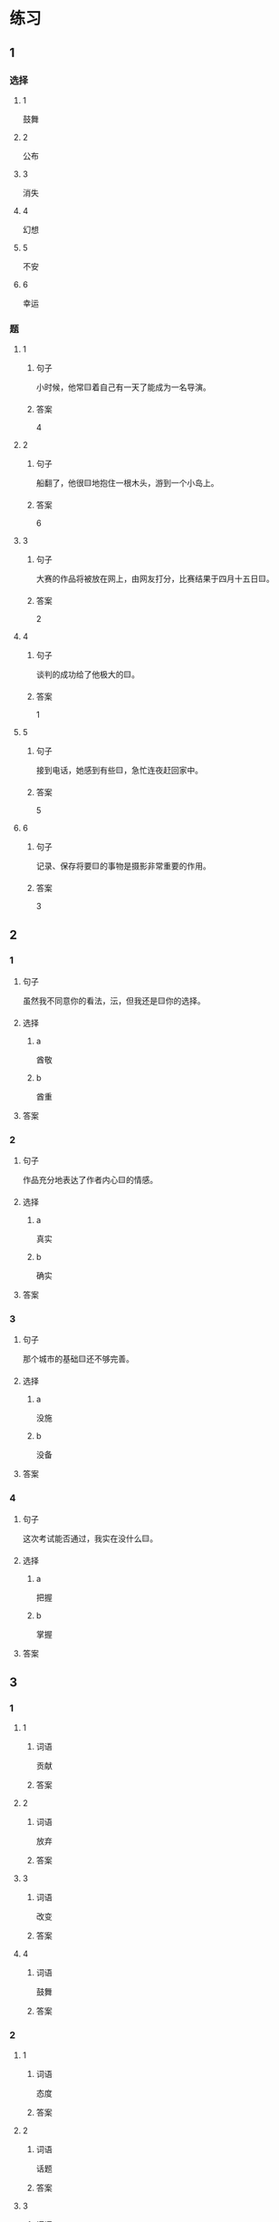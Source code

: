 * 练习

** 1
:PROPERTIES:
:ID: 510138bc-b941-44f7-a5ce-a32303454a65
:END:

*** 选择

**** 1

鼓舞

**** 2

公布

**** 3

消失

**** 4

幻想

**** 5

不安

**** 6

幸运

*** 题

**** 1

***** 句子

小时候，他常🟨着自己有一天了能成为一名导演。

***** 答案

4

**** 2

***** 句子

船翻了，他很🟨地抱住一根木头，游到一个小岛上。

***** 答案

6

**** 3

***** 句子

大赛的作品将被放在网上，由网友打分，比赛结果于四月十五日🟨。

***** 答案

2

**** 4

***** 句子

谈判的成功给了他极大的🟨。

***** 答案

1

**** 5

***** 句子

接到电话，她感到有些🟨，急忙连夜赶回家中。

***** 答案

5

**** 6

***** 句子

记录、保存将要🟨的事物是摄影非常重要的作用。

***** 答案

3

** 2

*** 1

**** 句子

虽然我不同意你的看法，沄，但我还是🟨你的选择。

**** 选择

***** a

酋敬

***** b

酋重

**** 答案



*** 2

**** 句子

作品充分地表达了作者内心🟨的情感。

**** 选择

***** a

真实

***** b

确实

**** 答案



*** 3

**** 句子

那个城市的基础🟨还不够完善。

**** 选择

***** a

没施

***** b

没备

**** 答案



*** 4

**** 句子

这次考试能否通过，我实在没什么🟨。

**** 选择

***** a

把握

***** b

掌握

**** 答案



** 3

*** 1

**** 1

***** 词语

贡献

***** 答案



**** 2

***** 词语

放弃

***** 答案



**** 3

***** 词语

改变

***** 答案



**** 4

***** 词语

鼓舞

***** 答案



*** 2

**** 1

***** 词语

态度

***** 答案



**** 2

***** 词语

话题

***** 答案



**** 3

***** 词语

联系

***** 答案



**** 4

***** 词语

心神

***** 答案





* 扩展

** 词语

*** 1

**** 话题

资源

**** 词语

金属
黄金
银
钢铁
煤炭
能源
原料
资源

** 题

*** 1

**** 句子

这种管子是🟨管，只是从表面上看像塑料。

**** 答案



*** 2

**** 句子

“中国大妈”一词的产生充分证明中国是🟨消费的大国。

**** 答案



*** 3

**** 句子

豆腐深受中国人的喜爱，制作它的主要🟨就是黄豆。

**** 答案



*** 4

**** 句子

从目前中国能源消费结构来看，🟨依然占主导地位。

**** 答案


